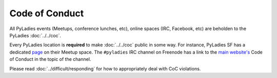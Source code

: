Code of Conduct
===============

All PyLadies events (Meetups, conference lunches, etc), online spaces (IRC, Facebook, etc) are beholden to the PyLadies :doc:`../../coc`.

Every PyLadies location is **required** to make :doc:`../../coc` public in some way.  For instance, PyLadies SF has a dedicated `page`_ on their Meetup space.  The ``#pyladies`` IRC channel on Freenode has a link to the `main website's`_ Code of Conduct in the topic of the channel.

Please read :doc:`../difficult/responding` for how to appropriately deal with CoC violations.

.. _page: http://www.meetup.com/PyLadiesSF/pages/Code_Of_Conduct/
.. _main website's: http://www.pyladies.com/CodeOfConduct/
